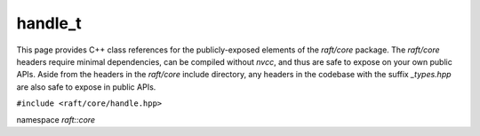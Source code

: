 handle_t
========

This page provides C++ class references for the publicly-exposed elements of the `raft/core` package. The `raft/core` headers
require minimal dependencies, can be compiled without `nvcc`, and thus are safe to expose on your own public APIs. Aside from
the headers in the `raft/core` include directory, any headers in the codebase with the suffix `_types.hpp` are also safe to
expose in public APIs.

.. role:: py(code)
   :language: c++
   :class: highlight


``#include <raft/core/handle.hpp>``

namespace *raft::core*

.. doxygenclass:: raft::handle_t
    :project: RAFT
    :members:
